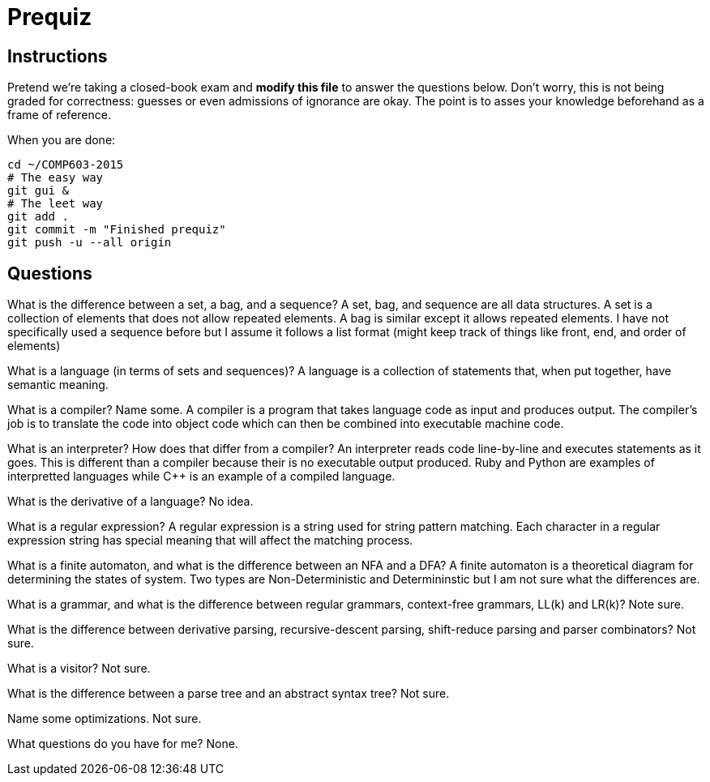 = Prequiz

== Instructions

Pretend we're taking a closed-book exam and *modify this file* to answer the questions below.
Don't worry, this is not being graded for correctness: guesses or even admissions of ignorance are okay.
The point is to asses your knowledge beforehand as a frame of reference.

When you are done:

----
cd ~/COMP603-2015
# The easy way
git gui &
# The leet way
git add .
git commit -m "Finished prequiz"
git push -u --all origin
----

== Questions

What is the difference between a set, a bag, and a sequence?
A set, bag, and sequence are all data structures. A set is a collection of elements that does not allow repeated elements. A bag is similar except it allows repeated elements. I have not specifically used a sequence before but I assume it follows a list format (might keep track of things like front, end, and order of elements)

What is a language (in terms of sets and sequences)?
A language is a collection of statements that, when put together, have semantic meaning.

What is a compiler? Name some.
A compiler is a program that takes language code as input and produces output. The compiler's job is to translate the code into object code which can then be combined into executable machine code.

What is an interpreter? How does that differ from a compiler?
An interpreter reads code line-by-line and executes statements as it goes. This is different than a compiler because their is no executable output produced. Ruby and Python are examples of interpretted languages while C++ is an example of a compiled language. 

What is the derivative of a language?
No idea.

What is a regular expression?
A regular expression is a string used for string pattern matching. Each character in a regular expression string has special meaning that will affect the matching process.

What is a finite automaton, and what is the difference between an NFA and a DFA?
A finite automaton is a theoretical diagram for determining the states of system. Two types are Non-Deterministic and Determininstic but I am not sure what the differences are.

What is a grammar, and what is the difference between regular grammars, context-free grammars, LL(k) and LR(k)?
Note sure.

What is the difference between derivative parsing, recursive-descent parsing, shift-reduce parsing and parser combinators?
Not sure.

What is a visitor?
Not sure.

What is the difference between a parse tree and an abstract syntax tree?
Not sure.

Name some optimizations.
Not sure.

What questions do you have for me?
None.
